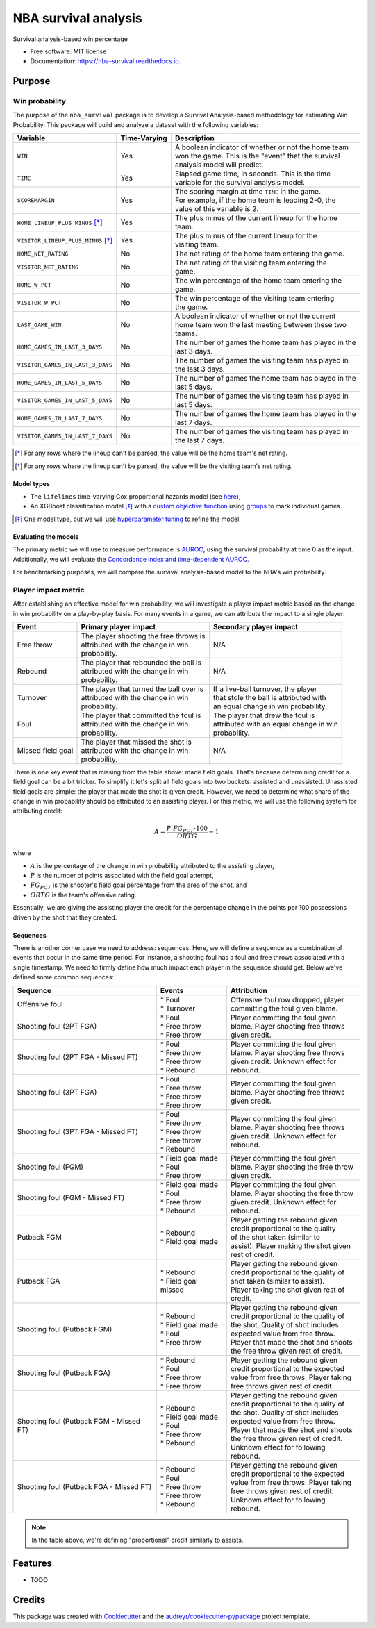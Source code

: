 =====================
NBA survival analysis
=====================


.. image:: https://img.shields.io/pypi/v/nba_survival.svg
        :target: https://pypi.python.org/pypi/nba_survival

.. image:: https://img.shields.io/travis/ak-gupta/nba_survival.svg
        :target: https://travis-ci.com/ak-gupta/nba_survival

.. image:: https://readthedocs.org/projects/nba-survival/badge/?version=latest
        :target: https://nba-survival.readthedocs.io/en/latest/?badge=latest
        :alt: Documentation Status




Survival analysis-based win percentage


* Free software: MIT license
* Documentation: https://nba-survival.readthedocs.io.

Purpose
-------

Win probability
~~~~~~~~~~~~~~~

The purpose of the ``nba_survival`` package is to develop a Survival Analysis-based
methodology for estimating Win Probability. This package will build and analyze a
dataset with the following variables:

+------------------------------------+--------------+-------------------------------------------------------+
| Variable                           | Time-Varying | Description                                           |
|                                    |              |                                                       |
+====================================+==============+=======================================================+
| ``WIN``                            | Yes          | | A boolean indicator of whether or not the home team |
|                                    |              | | won the game. This is the "event" that the survival |
|                                    |              | | analysis model will predict.                        |
+------------------------------------+--------------+-------------------------------------------------------+
| ``TIME``                           | Yes          | | Elapsed game time, in seconds. This is the time     |
|                                    |              | | variable for the survival analysis model.           |
+------------------------------------+--------------+-------------------------------------------------------+
| ``SCOREMARGIN``                    | Yes          | | The scoring margin at time ``TIME`` in the game.    |
|                                    |              | | For example, if the home team is leading 2-0, the   |
|                                    |              | | value of this variable is 2.                        |
+------------------------------------+--------------+-------------------------------------------------------+
| ``HOME_LINEUP_PLUS_MINUS`` [*]_    | Yes          | | The plus minus of the current lineup for the home   |
|                                    |              | | team.                                               |
+------------------------------------+--------------+-------------------------------------------------------+
| ``VISITOR_LINEUP_PLUS_MINUS`` [*]_ | Yes          | | The plus minus of the current lineup for the        |
|                                    |              | | visiting team.                                      |
+------------------------------------+--------------+-------------------------------------------------------+
| ``HOME_NET_RATING``                | No           | The net rating of the home team entering the game.    |
+------------------------------------+--------------+-------------------------------------------------------+
| ``VISITOR_NET_RATING``             | No           | | The net rating of the visiting team entering the    |
|                                    |              | | game.                                               |
+------------------------------------+--------------+-------------------------------------------------------+
| ``HOME_W_PCT``                     | No           | | The win percentage of the home team entering the    |
|                                    |              | | game.                                               |
+------------------------------------+--------------+-------------------------------------------------------+
| ``VISITOR_W_PCT``                  | No           | | The win percentage of the visiting team entering    |
|                                    |              | | the game.                                           |
+------------------------------------+--------------+-------------------------------------------------------+
| ``LAST_GAME_WIN``                  | No           | | A boolean indicator of whether or not the current   |
|                                    |              | | home team won the last meeting between these two    |
|                                    |              | | teams.                                              |
+------------------------------------+--------------+-------------------------------------------------------+
| ``HOME_GAMES_IN_LAST_3_DAYS``      | No           | | The number of games the home team has played in the |
|                                    |              | | last 3 days.                                        |
+------------------------------------+--------------+-------------------------------------------------------+
| ``VISITOR_GAMES_IN_LAST_3_DAYS``   | No           | | The number of games the visiting team has played in |
|                                    |              | | the last 3 days.                                    |
+------------------------------------+--------------+-------------------------------------------------------+
| ``HOME_GAMES_IN_LAST_5_DAYS``      | No           | | The number of games the home team has played in the |
|                                    |              | | last 5 days.                                        |
+------------------------------------+--------------+-------------------------------------------------------+
| ``VISITOR_GAMES_IN_LAST_5_DAYS``   | No           | | The number of games the visiting team has played in |
|                                    |              | | last 5 days.                                        |
+------------------------------------+--------------+-------------------------------------------------------+
| ``HOME_GAMES_IN_LAST_7_DAYS``      | No           | | The number of games the home team has played in the |
|                                    |              | | last 7 days.                                        |
+------------------------------------+--------------+-------------------------------------------------------+
| ``VISITOR_GAMES_IN_LAST_7_DAYS``   | No           | | The number of games the visiting team has played in |
|                                    |              | | the last 7 days.                                    |
+------------------------------------+--------------+-------------------------------------------------------+

.. [*] For any rows where the lineup can't be parsed, the value will be the home team's net rating.
.. [*] For any rows where the lineup can't be parsed, the value will be the visiting team's net rating.

Model types
+++++++++++

* The ``lifelines`` time-varying Cox proportional hazards model (see `here <https://lifelines.readthedocs.io/en/latest/Time%20varying%20survival%20regression.html>`_),
* An XGBoost classification model [*]_ with a `custom objective function <https://xgboost.readthedocs.io/en/latest/tutorials/custom_metric_obj.html>`_
  using `groups <https://discuss.xgboost.ai/t/customized-cox-proportional-hazard-loss-function-in-xgboost/891>`_ to mark individual games.

.. [*] One model type, but we will use `hyperparameter tuning <http://hyperopt.github.io/hyperopt/>`_ to refine the model.

Evaluating the models
+++++++++++++++++++++

The primary metric we will use to measure performance is `AUROC <https://towardsdatascience.com/understanding-auc-roc-curve-68b2303cc9c5>`_,
using the survival probability at time 0 as the input. Additionally, we will evaluate the
`Concordance index and time-dependent AUROC <https://scikit-survival.readthedocs.io/en/latest/user_guide/evaluating-survival-models.html>`_.

For benchmarking purposes, we will compare the survival analysis-based model to the NBA's win probability.

Player impact metric
~~~~~~~~~~~~~~~~~~~~

After establishing an effective model for win probability, we will investigate a player impact metric based
on the change in win probability on a play-by-play basis. For many events in a game, we can attribute the
impact to a single player:

+-------------------+--------------------------------------------+------------------------------------------+
| Event             | Primary player impact                      | Secondary player impact                  |
|                   |                                            |                                          |
+===================+============================================+==========================================+
| Free throw        | | The player shooting the free throws is   | N/A                                      |
|                   | | attributed with the change in win        |                                          |
|                   | | probability.                             |                                          |
+-------------------+--------------------------------------------+------------------------------------------+
| Rebound           | | The player that rebounded the ball is    | N/A                                      |
|                   | | attributed with the change in win        |                                          |
|                   | | probability.                             |                                          |
+-------------------+--------------------------------------------+------------------------------------------+
| Turnover          | | The player that turned the ball over is  | | If a live-ball turnover, the player    |
|                   | | attributed with the change in win        | | that stole the ball is attributed with |
|                   | | probability.                             | | an equal change in win probability.    |
+-------------------+--------------------------------------------+------------------------------------------+
| Foul              | | The player that committed the foul is    | | The player that drew the foul is       |
|                   | | attributed with the change in win        | | attributed with an equal change in win |
|                   | | probability.                             | | probability.                           |
+-------------------+--------------------------------------------+------------------------------------------+
| Missed field goal | | The player that missed the shot is       | N/A                                      |
|                   | | attributed with the change in win        |                                          |
|                   | | probability.                             |                                          |
+-------------------+--------------------------------------------+------------------------------------------+

There is one key event that is missing from the table above: made field goals.
That's because determining credit for a field goal can be a bit tricker. To
simplify it let's split all field goals into two buckets: assisted and unassisted.
Unassisted field goals are simple: the player that made the shot is given credit.
However, we need to determine what share of the change in win probability should be
attributed to an assisting player. For this metric, we will use the following
system for attributing credit:

.. math::

        A = \frac{P \cdot FG_PCT \cdot 100}{ORTG} - 1

where

* :math:`A` is the percentage of the change in win probability attributed to the
  assisting player,
* :math:`P` is the number of points associated with the field goal attempt,
* :math:`FG_PCT` is the shooter's field goal percentage from the area of the shot, and
* :math:`ORTG` is the team's offensive rating.

Essentially, we are giving the assisting player the credit for the percentage
change in the points per 100 possessions driven by the shot that they created.

Sequences
+++++++++

There is another corner case we need to address: sequences. Here, we will define a sequence
as a combination of events that occur in the same time period. For instance, a shooting foul
has a foul and free throws associated with a single timestamp. We need to firmly define how
much impact each player in the sequence should get. Below we've defined some common sequences:

+-----------------------------------------+-----------------------+-----------------------------------------+
| Sequence                                | Events                | Attribution                             |
|                                         |                       |                                         |
+=========================================+=======================+=========================================+
| Offensive foul                          | | * Foul              | | Offensive foul row dropped, player    |
|                                         | | * Turnover          | | committing the foul given blame.      |
+-----------------------------------------+-----------------------+-----------------------------------------+
| Shooting foul (2PT FGA)                 | | * Foul              | | Player committing the foul given      |
|                                         | | * Free throw        | | blame. Player shooting free throws    |
|                                         | | * Free throw        | | given credit.                         |
+-----------------------------------------+-----------------------+-----------------------------------------+
| Shooting foul (2PT FGA - Missed FT)     | | * Foul              | | Player committing the foul given      |
|                                         | | * Free throw        | | blame. Player shooting free throws    |
|                                         | | * Free throw        | | given credit. Unknown effect for      |
|                                         | | * Rebound           | | rebound.                              |
+-----------------------------------------+-----------------------+-----------------------------------------+
| Shooting foul (3PT FGA)                 | | * Foul              | | Player committing the foul given      |
|                                         | | * Free throw        | | blame. Player shooting free throws    |
|                                         | | * Free throw        | | given credit.                         |
|                                         | | * Free throw        |                                         |
+-----------------------------------------+-----------------------+-----------------------------------------+
| Shooting foul (3PT FGA - Missed FT)     | | * Foul              | | Player committing the foul given      |
|                                         | | * Free throw        | | blame. Player shooting free throws    |
|                                         | | * Free throw        | | given credit. Unknown effect for      |
|                                         | | * Free throw        | | rebound.                              |
|                                         | | * Rebound           |                                         |
+-----------------------------------------+-----------------------+-----------------------------------------+
| Shooting foul (FGM)                     | | * Field goal made   | | Player committing the foul given      |
|                                         | | * Foul              | | blame. Player shooting the free throw |
|                                         | | * Free throw        | | given credit.                         |
+-----------------------------------------+-----------------------+-----------------------------------------+
| Shooting foul (FGM - Missed FT)         | | * Field goal made   | | Player committing the foul given      |
|                                         | | * Foul              | | blame. Player shooting the free throw |
|                                         | | * Free throw        | | given credit. Unknown effect for      |
|                                         | | * Rebound           | | rebound.                              |
+-----------------------------------------+-----------------------+-----------------------------------------+
| Putback FGM                             | | * Rebound           | | Player getting the rebound given      |
|                                         | | * Field goal made   | | credit proportional to the quality    |
|                                         |                       | | of the shot taken (similar to         |
|                                         |                       | | assist). Player making the shot given |
|                                         |                       | | rest of credit.                       |
+-----------------------------------------+-----------------------+-----------------------------------------+
| Putback FGA                             | | * Rebound           | | Player getting the rebound given      |
|                                         | | * Field goal missed | | credit proportional to the quality of |
|                                         |                       | | shot taken (similar to assist).       |
|                                         |                       | | Player taking the shot given rest of  |
|                                         |                       | | credit.                               |
+-----------------------------------------+-----------------------+-----------------------------------------+
| Shooting foul (Putback FGM)             | | * Rebound           | | Player getting the rebound given      |
|                                         | | * Field goal made   | | credit proportional to the quality of |
|                                         | | * Foul              | | the shot. Quality of shot includes    |
|                                         | | * Free throw        | | expected value from free throw.       |
|                                         |                       | | Player that made the shot and shoots  |
|                                         |                       | | the free throw given rest of credit.  |
+-----------------------------------------+-----------------------+-----------------------------------------+
| Shooting foul (Putback FGA)             | | * Rebound           | | Player getting the rebound given      |
|                                         | | * Foul              | | credit proportional to the expected   |
|                                         | | * Free throw        | | value from free throws. Player taking |
|                                         | | * Free throw        | | free throws given rest of credit.     |
+-----------------------------------------+-----------------------+-----------------------------------------+
| Shooting foul (Putback FGM - Missed FT) | | * Rebound           | | Player getting the rebound given      |
|                                         | | * Field goal made   | | credit proportional to the quality of |
|                                         | | * Foul              | | the shot. Quality of shot includes    |
|                                         | | * Free throw        | | expected value from free throw.       |
|                                         | | * Rebound           | | Player that made the shot and shoots  |
|                                         |                       | | the free throw given rest of credit.  |
|                                         |                       | | Unknown effect for following rebound. |
+-----------------------------------------+-----------------------+-----------------------------------------+
| Shooting foul (Putback FGA - Missed FT) | | * Rebound           | | Player getting the rebound given      |
|                                         | | * Foul              | | credit proportional to the expected   |
|                                         | | * Free throw        | | value from free throws. Player taking |
|                                         | | * Free throw        | | free throws given rest of credit.     |
|                                         | | * Rebound           | | Unknown effect for following rebound. |
+-----------------------------------------+-----------------------+-----------------------------------------+

.. note::

        In the table above, we're defining "proportional" credit similarly to assists.

Features
--------

* TODO

Credits
-------

This package was created with Cookiecutter_ and the `audreyr/cookiecutter-pypackage`_ project template.

.. _Cookiecutter: https://github.com/audreyr/cookiecutter
.. _`audreyr/cookiecutter-pypackage`: https://github.com/audreyr/cookiecutter-pypackage
